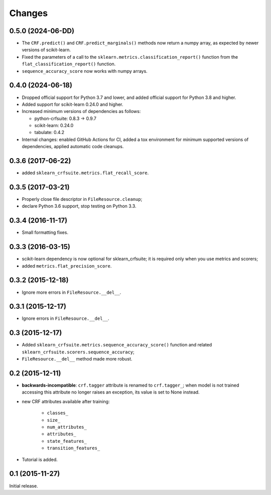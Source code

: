 Changes
=======

0.5.0 (2024-06-DD)
------------------

* The ``CRF.predict()`` and ``CRF.predict_marginals()`` methods now return a
  numpy array, as expected by newer versions of scikit-learn.

* Fixed the parameters of a call to the
  ``sklearn.metrics.classification_report()`` function from the
  ``flat_classification_report()`` function.

* ``sequence_accuracy_score`` now works with numpy arrays.

0.4.0 (2024-06-18)
------------------

* Dropped official support for Python 3.7 and lower, and added official support
  for Python 3.8 and higher.

* Added support for scikit-learn 0.24.0 and higher.

* Increased minimum versions of dependencies as follows:

  * python-crfsuite: 0.8.3 → 0.9.7
  * scikit-learn: 0.24.0
  * tabulate: 0.4.2

* Internal changes: enabled GitHub Actions for CI, added a tox environment for
  minimum supported versions of dependencies, applied automatic code cleanups.

0.3.6 (2017-06-22)
------------------

* added ``sklearn_crfsuite.metrics.flat_recall_score``.

0.3.5 (2017-03-21)
------------------

* Properly close file descriptor in ``FileResource.cleanup``;
* declare Python 3.6 support, stop testing on Python 3.3.

0.3.4 (2016-11-17)
------------------

* Small formatting fixes.

0.3.3 (2016-03-15)
------------------

* scikit-learn dependency is now optional for sklearn_crfsuite;
  it is required only when you use metrics and scorers;
* added ``metrics.flat_precision_score``.

0.3.2 (2015-12-18)
------------------

* Ignore more errors in ``FileResource.__del__``.

0.3.1 (2015-12-17)
------------------

* Ignore errors in ``FileResource.__del__``.

0.3 (2015-12-17)
----------------

* Added ``sklearn_crfsuite.metrics.sequence_accuracy_score()`` function and
  related ``sklearn_crfsuite.scorers.sequence_accuracy``;
* ``FileResource.__del__`` method made more robust.

0.2 (2015-12-11)
----------------

* **backwards-incompatible**: ``crf.tagger`` attribute is renamed to
  ``crf.tagger_``; when model is not trained accessing this attribute
  no longer raises an exception, its value is set to None instead.

* new CRF attributes available after training:

    * ``classes_``
    * ``size_``
    * ``num_attributes_``
    * ``attributes_``
    * ``state_features_``
    * ``transition_features_``

* Tutorial is added.

0.1 (2015-11-27)
----------------

Initial release.
